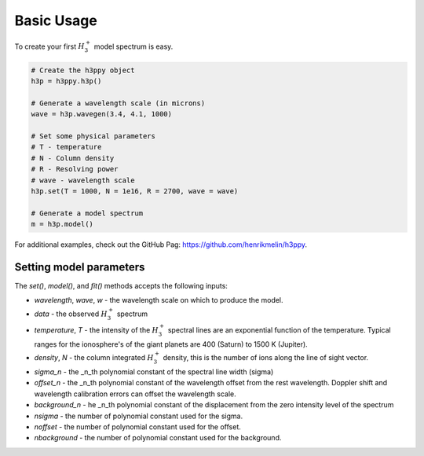 .. _Usage:

Basic Usage
***********

To create your first :math:`H_3^+` model spectrum is easy. 

.. code-block:: python

    # Create the h3ppy object
    h3p = h3ppy.h3p()

    # Generate a wavelength scale (in microns)
    wave = h3p.wavegen(3.4, 4.1, 1000)

    # Set some physical parameters
    # T - temperature
    # N - Column density
    # R - Resolving power
    # wave - wavelength scale
    h3p.set(T = 1000, N = 1e16, R = 2700, wave = wave)

    # Generate a model spectrum
    m = h3p.model()

For additional examples, check out the GitHub Pag: `https://github.com/henrikmelin/h3ppy <https://github.com/henrikmelin/h3ppy>`_.

Setting model parameters
------------------------

The `set()`, `model()`, and `fit()` methods accepts the following inputs:

* `wavelength`, `wave`, `w` - the wavelength scale on which to produce the model.  
* `data` - the observed :math:`H_3^+` spectrum
* `temperature`, `T` - the intensity of the :math:`H_3^+` spectral lines are an exponential function of the temperature. Typical ranges for the ionosphere's of the giant planets are 400 (Saturn) to 1500 K (Jupiter). 
* `density`, `N` - the column integrated :math:`H_3^+` density, this is the number of ions along the line of sight vector.
* `sigma_n` - the _n_th polynomial constant of the spectral line width (sigma)
* `offset_n` - the _n_th polynomial constant of the wavelength offset from the rest wavelength. Doppler shift and wavelength calibration errors can offset the wavelength scale. 
* `background_n` - he _n_th polynomial constant of the displacement from the zero intensity level of the spectrum
* `nsigma` - the number of polynomial constant used for the sigma.
* `noffset` - the number of polynomial constant used for the offset.
* `nbackground` - the number of polynomial constant used for the background.
